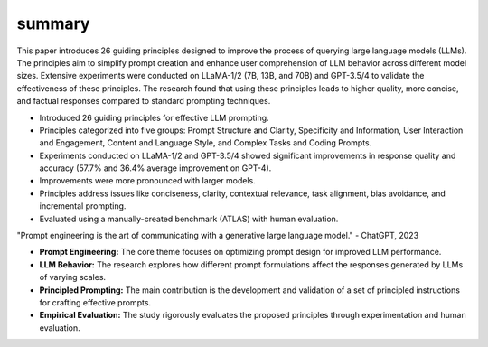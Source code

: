 .. meta::
   :source_pdf: 2312.16171v2.Principled_Instructions_Are_All_You_Need_for_Questioning_LLaMA_1_2__GPT_3_5_4.pdf
   :summary_date: 2024-11-25 20:43:41

summary
-------

.. sectnum::
.. contents::

.. section:: Brief Overview

This paper introduces 26 guiding principles designed to improve the process of querying large language models (LLMs).  The principles aim to simplify prompt creation and enhance user comprehension of LLM behavior across different model sizes.  Extensive experiments were conducted on LLaMA-1/2 (7B, 13B, and 70B) and GPT-3.5/4 to validate the effectiveness of these principles. The research found that using these principles leads to higher quality, more concise, and factual responses compared to standard prompting techniques.


.. section:: Key Points

*   Introduced 26 guiding principles for effective LLM prompting.
*   Principles categorized into five groups: Prompt Structure and Clarity, Specificity and Information, User Interaction and Engagement, Content and Language Style, and Complex Tasks and Coding Prompts.
*   Experiments conducted on LLaMA-1/2 and GPT-3.5/4 showed significant improvements in response quality and accuracy (57.7% and 36.4% average improvement on GPT-4).
*   Improvements were more pronounced with larger models.
*   Principles address issues like conciseness, clarity, contextual relevance, task alignment, bias avoidance, and incremental prompting.
*   Evaluated using a manually-created benchmark (ATLAS) with human evaluation.


.. section:: Notable Quotes

"Prompt engineering is the art of communicating with a generative large language model." - ChatGPT, 2023


.. section:: Primary Themes

*   **Prompt Engineering:** The core theme focuses on optimizing prompt design for improved LLM performance.
*   **LLM Behavior:** The research explores how different prompt formulations affect the responses generated by LLMs of varying scales.
*   **Principled Prompting:** The main contribution is the development and validation of a set of principled instructions for crafting effective prompts.
*   **Empirical Evaluation:** The study rigorously evaluates the proposed principles through experimentation and human evaluation.


